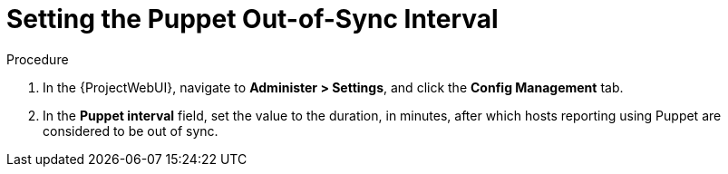 [id="setting-the-puppet-out-of-sync-interval_{context}"]
= Setting the Puppet Out-of-Sync Interval

.Procedure
. In the {ProjectWebUI}, navigate to *Administer > Settings*, and click the *Config Management* tab.
. In the *Puppet interval* field, set the value to the duration, in minutes, after which hosts reporting using Puppet are considered to be out of sync.
